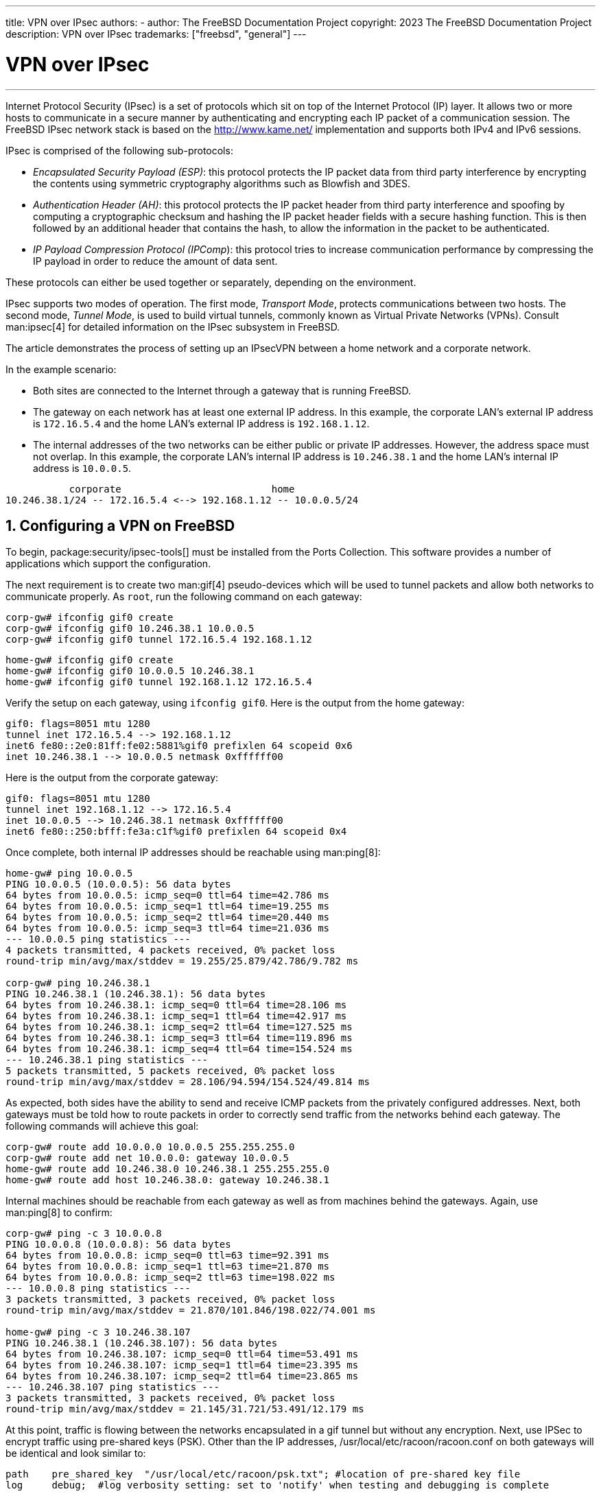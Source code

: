---
title: VPN over IPsec
authors:
  - author: The FreeBSD Documentation Project
copyright: 2023 The FreeBSD Documentation Project
description: VPN over IPsec
trademarks: ["freebsd", "general"]
---

= VPN over IPsec
:doctype: article
:toc: macro
:toclevels: 1
:icons: font
:sectnums:
:sectnumlevels: 6
:source-highlighter: rouge
:experimental:

'''

toc::[]

Internet Protocol Security (IPsec) is a set of protocols which sit on top of the Internet Protocol (IP) layer.
It allows two or more hosts to communicate in a secure manner by authenticating and encrypting each IP packet of a communication session.
The FreeBSD IPsec network stack is based on the http://www.kame.net/[http://www.kame.net/] implementation and supports both IPv4 and IPv6 sessions.

IPsec is comprised of the following sub-protocols:

* _Encapsulated Security Payload (ESP)_: this protocol protects the IP packet data from third party interference by encrypting the contents using symmetric cryptography algorithms such as Blowfish and 3DES.
* _Authentication Header (AH)_: this protocol protects the IP packet header from third party interference and spoofing by computing a cryptographic checksum and hashing the IP  packet header fields with a secure hashing function. This is then followed by an additional header that contains the hash, to allow the information in the packet to be authenticated.
* _IP Payload Compression Protocol (IPComp_): this protocol tries to increase communication performance by compressing the IP  payload in order to reduce the amount of data sent.

These protocols can either be used together or separately, depending on the environment.

IPsec supports two modes of operation.
The first mode, _Transport Mode_, protects communications between two hosts.
The second mode, _Tunnel Mode_, is used to build virtual tunnels, commonly known as Virtual Private Networks (VPNs).
Consult man:ipsec[4] for detailed information on the IPsec subsystem in FreeBSD.

The article demonstrates the process of setting up an IPsecVPN between a home network and a corporate network.

In the example scenario:

* Both sites are connected to the Internet through a gateway that is running FreeBSD.
* The gateway on each network has at least one external IP address. In this example, the corporate LAN's external IP address is `172.16.5.4` and the home LAN's external IP address is `192.168.1.12`.
* The internal addresses of the two networks can be either public or private IP addresses. However, the address space must not overlap. In this example, the corporate LAN's internal IP address is `10.246.38.1` and the home LAN's internal IP address is `10.0.0.5`.

[.programlisting]
....
           corporate                          home
10.246.38.1/24 -- 172.16.5.4 <--> 192.168.1.12 -- 10.0.0.5/24
....

== Configuring a VPN on FreeBSD

To begin, package:security/ipsec-tools[] must be installed from the Ports Collection.
This software provides a number of applications which support the configuration.

The next requirement is to create two man:gif[4] pseudo-devices which will be used to tunnel packets and allow both networks to communicate properly.
As `root`, run the following command on each gateway:

[source,shell]
....
corp-gw# ifconfig gif0 create
corp-gw# ifconfig gif0 10.246.38.1 10.0.0.5
corp-gw# ifconfig gif0 tunnel 172.16.5.4 192.168.1.12
....

[source,shell]
....
home-gw# ifconfig gif0 create
home-gw# ifconfig gif0 10.0.0.5 10.246.38.1
home-gw# ifconfig gif0 tunnel 192.168.1.12 172.16.5.4
....

Verify the setup on each gateway, using `ifconfig gif0`.
Here is the output from the home gateway:

[.programlisting]
....
gif0: flags=8051 mtu 1280
tunnel inet 172.16.5.4 --> 192.168.1.12
inet6 fe80::2e0:81ff:fe02:5881%gif0 prefixlen 64 scopeid 0x6
inet 10.246.38.1 --> 10.0.0.5 netmask 0xffffff00
....

Here is the output from the corporate gateway:

[.programlisting]
....
gif0: flags=8051 mtu 1280
tunnel inet 192.168.1.12 --> 172.16.5.4
inet 10.0.0.5 --> 10.246.38.1 netmask 0xffffff00
inet6 fe80::250:bfff:fe3a:c1f%gif0 prefixlen 64 scopeid 0x4
....

Once complete, both internal IP addresses should be reachable using man:ping[8]:

[source,shell]
....
home-gw# ping 10.0.0.5
PING 10.0.0.5 (10.0.0.5): 56 data bytes
64 bytes from 10.0.0.5: icmp_seq=0 ttl=64 time=42.786 ms
64 bytes from 10.0.0.5: icmp_seq=1 ttl=64 time=19.255 ms
64 bytes from 10.0.0.5: icmp_seq=2 ttl=64 time=20.440 ms
64 bytes from 10.0.0.5: icmp_seq=3 ttl=64 time=21.036 ms
--- 10.0.0.5 ping statistics ---
4 packets transmitted, 4 packets received, 0% packet loss
round-trip min/avg/max/stddev = 19.255/25.879/42.786/9.782 ms

corp-gw# ping 10.246.38.1
PING 10.246.38.1 (10.246.38.1): 56 data bytes
64 bytes from 10.246.38.1: icmp_seq=0 ttl=64 time=28.106 ms
64 bytes from 10.246.38.1: icmp_seq=1 ttl=64 time=42.917 ms
64 bytes from 10.246.38.1: icmp_seq=2 ttl=64 time=127.525 ms
64 bytes from 10.246.38.1: icmp_seq=3 ttl=64 time=119.896 ms
64 bytes from 10.246.38.1: icmp_seq=4 ttl=64 time=154.524 ms
--- 10.246.38.1 ping statistics ---
5 packets transmitted, 5 packets received, 0% packet loss
round-trip min/avg/max/stddev = 28.106/94.594/154.524/49.814 ms
....

As expected, both sides have the ability to send and receive ICMP packets from the privately configured addresses.
Next, both gateways must be told how to route packets in order to correctly send traffic from the networks behind each gateway.
The following commands will achieve this goal:

[source,shell]
....
corp-gw# route add 10.0.0.0 10.0.0.5 255.255.255.0
corp-gw# route add net 10.0.0.0: gateway 10.0.0.5
home-gw# route add 10.246.38.0 10.246.38.1 255.255.255.0
home-gw# route add host 10.246.38.0: gateway 10.246.38.1
....

Internal machines should be reachable from each gateway as well as from machines behind the gateways.
Again, use man:ping[8] to confirm:

[source,shell]
....
corp-gw# ping -c 3 10.0.0.8
PING 10.0.0.8 (10.0.0.8): 56 data bytes
64 bytes from 10.0.0.8: icmp_seq=0 ttl=63 time=92.391 ms
64 bytes from 10.0.0.8: icmp_seq=1 ttl=63 time=21.870 ms
64 bytes from 10.0.0.8: icmp_seq=2 ttl=63 time=198.022 ms
--- 10.0.0.8 ping statistics ---
3 packets transmitted, 3 packets received, 0% packet loss
round-trip min/avg/max/stddev = 21.870/101.846/198.022/74.001 ms

home-gw# ping -c 3 10.246.38.107
PING 10.246.38.1 (10.246.38.107): 56 data bytes
64 bytes from 10.246.38.107: icmp_seq=0 ttl=64 time=53.491 ms
64 bytes from 10.246.38.107: icmp_seq=1 ttl=64 time=23.395 ms
64 bytes from 10.246.38.107: icmp_seq=2 ttl=64 time=23.865 ms
--- 10.246.38.107 ping statistics ---
3 packets transmitted, 3 packets received, 0% packet loss
round-trip min/avg/max/stddev = 21.145/31.721/53.491/12.179 ms
....

At this point, traffic is flowing between the networks encapsulated in a gif tunnel but without any encryption.
Next, use IPSec to encrypt traffic using pre-shared keys (PSK).
Other than the IP addresses, [.filename]#/usr/local/etc/racoon/racoon.conf# on both gateways will be identical and look similar to:

[.programlisting]
....
path    pre_shared_key  "/usr/local/etc/racoon/psk.txt"; #location of pre-shared key file
log     debug;	#log verbosity setting: set to 'notify' when testing and debugging is complete

padding	# options are not to be changed
{
        maximum_length  20;
        randomize       off;
        strict_check    off;
        exclusive_tail  off;
}

timer	# timing options. change as needed
{
        counter         5;
        interval        20 sec;
        persend         1;
#       natt_keepalive  15 sec;
        phase1          30 sec;
        phase2          15 sec;
}

listen	# address [port] that racoon will listen on
{
        isakmp          172.16.5.4 [500];
        isakmp_natt     172.16.5.4 [4500];
}

remote  192.168.1.12 [500]
{
        exchange_mode   main,aggressive;
        doi             ipsec_doi;
        situation       identity_only;
        my_identifier   address 172.16.5.4;
        peers_identifier        address 192.168.1.12;
        lifetime        time 8 hour;
        passive         off;
        proposal_check  obey;
#       nat_traversal   off;
        generate_policy off;

                        proposal {
                                encryption_algorithm    blowfish;
                                hash_algorithm          md5;
                                authentication_method   pre_shared_key;
                                lifetime time           30 sec;
                                dh_group                1;
                        }
}

sainfo  (address 10.246.38.0/24 any address 10.0.0.0/24 any)	# address $network/$netmask $type address $network/$netmask $type ( $type being any or esp)
{								# $network must be the two internal networks you are joining.
        pfs_group       1;
        lifetime        time    36000 sec;
        encryption_algorithm    blowfish,3des;
        authentication_algorithm        hmac_md5,hmac_sha1;
        compression_algorithm   deflate;
}
....

For descriptions of each available option, refer to the manual page for [.filename]#racoon.conf#.

The Security Policy Database (SPD) needs to be configured so that FreeBSD and racoon are able to encrypt and decrypt network traffic between the hosts.

This can be achieved with a shell script, similar to the following, on the corporate gateway.
This file will be used during system initialization and should be saved as [.filename]#/usr/local/etc/racoon/setkey.conf#.

[.programlisting]
....
flush;
spdflush;
# To the home network
spdadd 10.246.38.0/24 10.0.0.0/24 any -P out ipsec esp/tunnel/172.16.5.4-192.168.1.12/use;
spdadd 10.0.0.0/24 10.246.38.0/24 any -P in ipsec esp/tunnel/192.168.1.12-172.16.5.4/use;
....

Once in place, racoon may be started on both gateways using the following command:

[source,shell]
....
# /usr/local/sbin/racoon -F -f /usr/local/etc/racoon/racoon.conf -l /var/log/racoon.log
....

The output should be similar to the following:

[source,shell]
....
corp-gw# /usr/local/sbin/racoon -F -f /usr/local/etc/racoon/racoon.conf
Foreground mode.
2006-01-30 01:35:47: INFO: begin Identity Protection mode.
2006-01-30 01:35:48: INFO: received Vendor ID: KAME/racoon
2006-01-30 01:35:55: INFO: received Vendor ID: KAME/racoon
2006-01-30 01:36:04: INFO: ISAKMP-SA established 172.16.5.4[500]-192.168.1.12[500] spi:623b9b3bd2492452:7deab82d54ff704a
2006-01-30 01:36:05: INFO: initiate new phase 2 negotiation: 172.16.5.4[0]192.168.1.12[0]
2006-01-30 01:36:09: INFO: IPsec-SA established: ESP/Tunnel 192.168.1.12[0]->172.16.5.4[0] spi=28496098(0x1b2d0e2)
2006-01-30 01:36:09: INFO: IPsec-SA established: ESP/Tunnel 172.16.5.4[0]->192.168.1.12[0] spi=47784998(0x2d92426)
2006-01-30 01:36:13: INFO: respond new phase 2 negotiation: 172.16.5.4[0]192.168.1.12[0]
2006-01-30 01:36:18: INFO: IPsec-SA established: ESP/Tunnel 192.168.1.12[0]->172.16.5.4[0] spi=124397467(0x76a279b)
2006-01-30 01:36:18: INFO: IPsec-SA established: ESP/Tunnel 172.16.5.4[0]->192.168.1.12[0] spi=175852902(0xa7b4d66)
....

To ensure the tunnel is working properly, switch to another console and use man:tcpdump[1] to view network traffic using the following command.
Replace `em0` with the network interface card as required:

[source,shell]
....
corp-gw# tcpdump -i em0 host 172.16.5.4 and dst 192.168.1.12
....

Data similar to the following should appear on the console.
If not, there is an issue and debugging the returned data will be required.

[.programlisting]
....
01:47:32.021683 IP corporatenetwork.com > 192.168.1.12.privatenetwork.com: ESP(spi=0x02acbf9f,seq=0xa)
01:47:33.022442 IP corporatenetwork.com > 192.168.1.12.privatenetwork.com: ESP(spi=0x02acbf9f,seq=0xb)
01:47:34.024218 IP corporatenetwork.com > 192.168.1.12.privatenetwork.com: ESP(spi=0x02acbf9f,seq=0xc)
....

At this point, both networks should be available and seem to be part of the same network.
Most likely both networks are protected by a firewall.
To allow traffic to flow between them, rules need to be added to pass packets.
For the man:ipfw[8] firewall, add the following lines to the firewall configuration file:

[.programlisting]
....
ipfw add 00201 allow log esp from any to any
ipfw add 00202 allow log ah from any to any
ipfw add 00203 allow log ipencap from any to any
ipfw add 00204 allow log udp from any 500 to any
....

[NOTE]
====
The rule numbers may need to be altered depending on the current host configuration.
====

For users of man:pf[4] or man:ipf[8], the following rules should do the trick:

[.programlisting]
....
pass in quick proto esp from any to any
pass in quick proto ah from any to any
pass in quick proto ipencap from any to any
pass in quick proto udp from any port = 500 to any port = 500
pass in quick on gif0 from any to any
pass out quick proto esp from any to any
pass out quick proto ah from any to any
pass out quick proto ipencap from any to any
pass out quick proto udp from any port = 500 to any port = 500
pass out quick on gif0 from any to any
....

Finally, to allow the machine to start support for the VPN during system initialization, add the following lines to [.filename]#/etc/rc.conf#:

[.programlisting]
....
ipsec_enable="YES"
ipsec_program="/usr/local/sbin/setkey"
ipsec_file="/usr/local/etc/racoon/setkey.conf" # allows setting up spd policies on boot
racoon_enable="yes"
....
